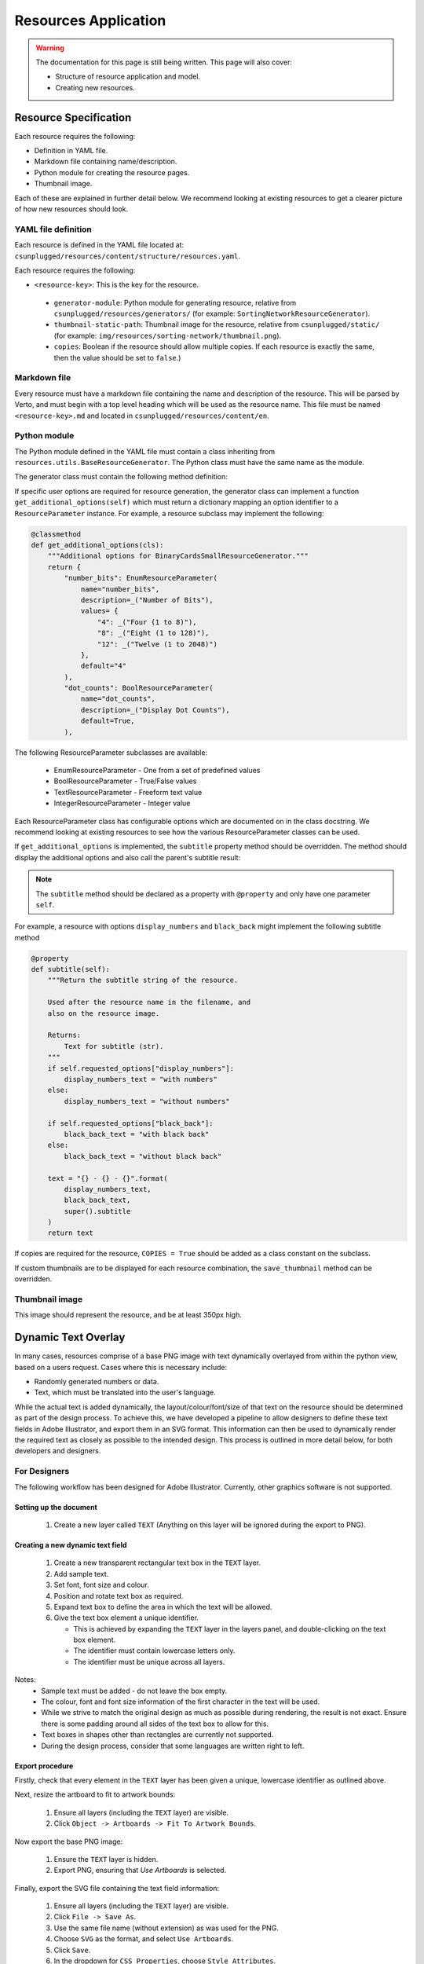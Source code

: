 Resources Application
##############################################################################

.. warning::

  The documentation for this page is still being written.
  This page will also cover:

  - Structure of resource application and model.
  - Creating new resources.

Resource Specification
==============================================================================

Each resource requires the following:

- Definition in YAML file.
- Markdown file containing name/description.
- Python module for creating the resource pages.
- Thumbnail image.

Each of these are explained in further detail below.
We recommend looking at existing resources to get a clearer picture of how new
resources should look.


YAML file definition
------------------------------------------------------------------------------

Each resource is defined in the YAML file located at:
``csunplugged/resources/content/structure/resources.yaml``.

Each resource requires the following:

-  ``<resource-key>``: This is the key for the resource.

  - ``generator-module``: Python module for generating resource, relative from
    ``csunplugged/resources/generators/`` (for example: ``SortingNetworkResourceGenerator``).
  - ``thumbnail-static-path``: Thumbnail image for the resource, relative from
    ``csunplugged/static/`` (for example:
    ``img/resources/sorting-network/thumbnail.png``).
  - ``copies``: Boolean if the resource should allow multiple copies.
    If each resource is exactly the same, then the value should be set
    to ``false``.)


Markdown file
------------------------------------------------------------------------------

Every resource must have a markdown file containing the name and description
of the resource. This will be parsed by Verto, and must begin with a top level
heading which will be used as the resource name. This file must be named
``<resource-key>.md`` and located in ``csunplugged/resources/content/en``.


Python module
------------------------------------------------------------------------------

The Python module defined in the YAML file must contain a class inheriting from
``resources.utils.BaseResourceGenerator``.
The Python class must have the same name as the module.

The generator class must contain the following method definition:

.. function:: data(self)

  Create one copy of the resource.

  :rtype: A dictionary or list of dictionaries for each resource page.

    Each dictionary must contain the following keys/value pairs:

    - ``type``: Page type (either ``image`` or ``html``) as a string.
    - ``data``: If ``type`` is ``html``, then a HTML string is expected.
      If type is ``image``, a Pillow Image object is expected.

    If a list of dictionaries is provided (when a resource has more than one
    page), one of the dictionaries must have the key ``thumbnail`` set to ``True``.
    This is used to determine which page is used to create the resource thumbnails.

If specific user options are required for resource generation, the generator class
can implement a function ``get_additional_options(self)`` which must return a dictionary
mapping an option identifier to a ``ResourceParameter`` instance.
For example, a resource subclass may implement the following:

.. code-block:: python

  @classmethod
  def get_additional_options(cls):
      """Additional options for BinaryCardsSmallResourceGenerator."""
      return {
          "number_bits": EnumResourceParameter(
              name="number_bits",
              description=_("Number of Bits"),
              values= {
                  "4": _("Four (1 to 8)"),
                  "8": _("Eight (1 to 128)"),
                  "12": _("Twelve (1 to 2048)")
              },
              default="4"
          ),
          "dot_counts": BoolResourceParameter(
              name="dot_counts",
              description=_("Display Dot Counts"),
              default=True,
          ),

The following ResourceParameter subclasses are available:

  - EnumResourceParameter - One from a set of predefined values
  - BoolResourceParameter - True/False values
  - TextResourceParameter - Freeform text value
  - IntegerResourceParameter - Integer value

Each ResourceParameter class has configurable options which are documented on in the class docstring.
We recommend looking at existing resources to see how the various ResourceParameter classes can be used.

If ``get_additional_options`` is implemented, the ``subtitle`` property method should be overridden.
The method should display the additional options and also call the parent's subtitle result:

.. note::

  The ``subtitle`` method should be declared as a property with ``@property`` and only have one parameter ``self``.

.. function:: subtitle(self)

  Return the subtitle string of the resource.

  Used after the resource name in the filename, and
  also on the resource image.

  :rtype: Text for subtitle (str).

For example, a resource with options ``display_numbers`` and ``black_back`` might implement the following subtitle method

.. code-block:: python

  @property
  def subtitle(self):
      """Return the subtitle string of the resource.

      Used after the resource name in the filename, and
      also on the resource image.

      Returns:
          Text for subtitle (str).
      """
      if self.requested_options["display_numbers"]:
          display_numbers_text = "with numbers"
      else:
          display_numbers_text = "without numbers"

      if self.requested_options["black_back"]:
          black_back_text = "with black back"
      else:
          black_back_text = "without black back"

      text = "{} - {} - {}".format(
          display_numbers_text,
          black_back_text,
          super().subtitle
      )
      return text

If copies are required for the resource, ``COPIES = True`` should be added as a class constant on the subclass.

If custom thumbnails are to be displayed for each resource combination, the ``save_thumbnail`` method can be overridden.

Thumbnail image
------------------------------------------------------------------------------

This image should represent the resource, and be at least 350px high.

Dynamic Text Overlay
==============================================================================
In many cases, resources comprise of a base PNG image with text dynamically overlayed from within the python view, based on a users request.
Cases where this is necessary include:

- Randomly generated numbers or data.
- Text, which must be translated into the user's language.

While the actual text is added dynamically, the layout/colour/font/size of that text on the resource should be determined as part of the design process.
To achieve this, we have developed a pipeline to allow designers to define these text fields in Adobe Illustrator, and export them in an SVG format.
This information can then be used to dynamically render the required text as closely as possible to the intended design. This process is outlined in more detail below, for both developers and designers.

For Designers
------------------------------------------------------------------------------
The following workflow has been designed for Adobe Illustrator. Currently, other graphics software is not supported.

Setting up the document
*******************************************************************************
  1. Create a new layer called ``TEXT`` (Anything on this layer will be ignored during the export to PNG).

Creating a new dynamic text field
*******************************************************************************
  1.  Create a new transparent rectangular text box in the ``TEXT`` layer.
  2.  Add sample text.
  3.  Set font, font size and colour.
  4.  Position and rotate text box as required.
  5.  Expand text box to define the area in which the text will be allowed.
  6.  Give the text box element a unique identifier.

      - This is achieved by expanding the ``TEXT`` layer in the layers panel, and double-clicking on the text box element.
      - The identifier must contain lowercase letters only.
      - The identifier must be unique across all layers.

Notes:
  - Sample text must be added - do not leave the box empty.
  - The colour, font and font size information of the first character in the text will be used.
  - While we strive to match the original design as much as possible during rendering, the result is not exact. Ensure there is some padding around all sides of the text box to allow for this.
  - Text boxes in shapes other than rectangles are currently not supported.
  - During the design process, consider that some languages are written right to left.

Export procedure
*******************************************************************************
Firstly, check that every element in the ``TEXT`` layer has been given a unique, lowercase identifier as outlined above.

Next, resize the artboard to fit to artwork bounds:

  1. Ensure all layers (including the ``TEXT`` layer) are visible.
  2. Click ``Object -> Artboards -> Fit To Artwork Bounds``.

Now export the base PNG image:

  1. Ensure the ``TEXT`` layer is hidden.
  2. Export PNG, ensuring that `Use Artboards` is selected.

Finally, export the SVG file containing the text field information:

  1. Ensure all layers (including the ``TEXT`` layer) are visible.
  2. Click ``File -> Save As``.
  3. Use the same file name (without extension) as was used for the PNG.
  4. Choose ``SVG`` as the format, and select ``Use Artboards``.
  5. Click ``Save``.
  6. In the dropdown for ``CSS Properties``, choose ``Style Attributes``.
  7. Click ``OK``.


For Developers
------------------------------------------------------------------------------

Rendering text into defined text fields (i.e. defined in an SVG file)
*******************************************************************************

To dynamically render text onto the resource, use the TextBoxDrawer class.

.. code-block:: python

  from utils.TextBoxDrawer import TextBoxDrawer

Load the base PNG image, set it up for editing, and then instantiate a TextBoxDrawer object.

.. code-block:: python

  image = Image.open("my_resource.png")
  draw = ImageDraw.Draw(image)
  textbox_drawer = TextBoxDrawer(image, draw, svg_path="my_resource.svg")

Dynamically populate text fields by calling the ``write_text_box`` function.

.. code-block:: python

  textbox_drawer.write_text_box(
      "title",
      "This is some text",
      horiz_just="center",
  )

Notes:
  - Justification information (horizontal and vertical) is not extracted from the original design. The default is top left, but can be overrided using the kwargs ``horiz_just`` and ``vert_just``.
  - Colour, font, and font size information is extracted from the original design, but can also be set with kwargs here. If provided, kwargs will take precedence.
  - See the docstrings in ``TextBoxDrawer.py`` for more detailed information on the options available.

Rendering text without defined text fields (i.e. without an SVG file)
*******************************************************************************

It is also possible to use this class for dynamically rendering text *without* an SVG file to define the parameters of the text fields.

  1. Initialise TextBoxDrawer without an SVG path.
  2. Create an instance of the TextBox class to define the parameters of the text field (this is normally created automatically with the information extracted from the SVG).
  3. Call ``write_text_box`` with the instantiated TextBox object instead of a textbox identifier.

A simple example:

.. code-block:: python

  from utils.TextBoxDrawer import TextBoxDrawer, TextBox

  image = Image.open("my_resource.png")
  draw = ImageDraw.Draw(image)
  textbox_drawer = TextBoxDrawer(image, draw)

  font_path = "static/fonts/PatrickHand-Regular.ttf"
  font_size = 40

  x, y = 100, 200
  width, height = 300, 400

  # Vertices clockwise from top left
  vertices = [(x, y), (x + width, y), (x + width, y + height), (x, y + height)]

  box = TextBox(vertices,
    width,
    height,
    color="#ba325b",
    font_path=font_path,
    font_size=font_size
  )

  textbox_drawer.write_text_box(
    box,
    "This is some text"
  )

Specific Resource Details
==============================================================================

Pixel Painter
------------------------------------------------------------------------------

**Adding new images**

Each pixel grid page contains 20 rows and 15 columns of pixels.
Therefore when adding new images, the width and height should be multiples of
these numbers for optimal page usage (for example 40 pixels high by 60 pixels wide).

Each image is required to be available in the following variants:

1.  **Black and white**: The image must only contain a grayscale channel, with pixels either being white (255) or black (0).
2.  **Greyscale**: The image must only contain a grayscale channel, and the pixels must be one of the following values:

    - 0
    - 84
    - 168
    - 255

3.  **Colour**: The image must only contain a red, green, and blue channels (no alpha channel).
    Pixels must be one of the following RGB values:

    - 255, 255, 255 - White
    - 0, 0, 0 - Black
    - 255, 0, 0 - Red
    - 255, 143, 0 - Orange
    - 255, 243, 0 - Yellow
    - 76, 219, 5 - Green
    - 0, 162, 255 - Blue
    - 138, 0, 255 - Purple
